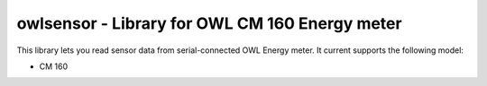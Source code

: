 owlsensor - Library for OWL CM 160 Energy meter
================================================

This library lets you read sensor data from serial-connected OWL Energy meter.
It current supports the following model:

- CM 160
